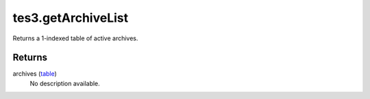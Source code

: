 tes3.getArchiveList
====================================================================================================

Returns a 1-indexed table of active archives.

Returns
----------------------------------------------------------------------------------------------------

archives (`table`_)
    No description available.

.. _`table`: ../../../lua/type/table.html
